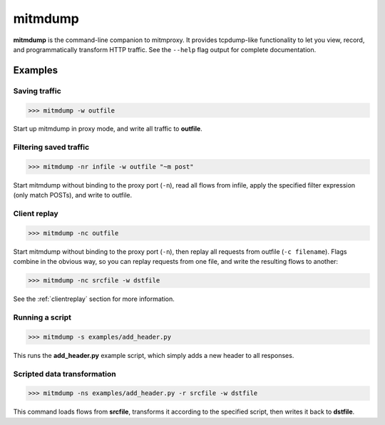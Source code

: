 .. _mitmdump:
.. program:: mitmdump

mitmdump
========


**mitmdump** is the command-line companion to mitmproxy. It provides
tcpdump-like functionality to let you view, record, and programmatically
transform HTTP traffic. See the ``--help`` flag output for complete
documentation.



Examples
--------

Saving traffic
^^^^^^^^^^^^^^

>>> mitmdump -w outfile

Start up mitmdump in proxy mode, and write all traffic to **outfile**. 


Filtering saved traffic
^^^^^^^^^^^^^^^^^^^^^^^

>>> mitmdump -nr infile -w outfile "~m post"

Start mitmdump without binding to the proxy port (``-n``), read all flows from
infile, apply the specified filter expression (only match POSTs), and write to
outfile.


Client replay
^^^^^^^^^^^^^

>>> mitmdump -nc outfile

Start mitmdump without binding to the proxy port (``-n``), then replay all
requests from outfile (``-c filename``). Flags combine in the obvious way, so
you can replay requests from one file, and write the resulting flows to
another:

>>> mitmdump -nc srcfile -w dstfile

See the :ref:`clientreplay` section for more information.


Running a script
^^^^^^^^^^^^^^^^

>>> mitmdump -s examples/add_header.py

This runs the **add_header.py** example script, which simply adds a new header
to all responses.

Scripted data transformation
^^^^^^^^^^^^^^^^^^^^^^^^^^^^

>>> mitmdump -ns examples/add_header.py -r srcfile -w dstfile

This command loads flows from **srcfile**, transforms it according to the
specified script, then writes it back to **dstfile**.

